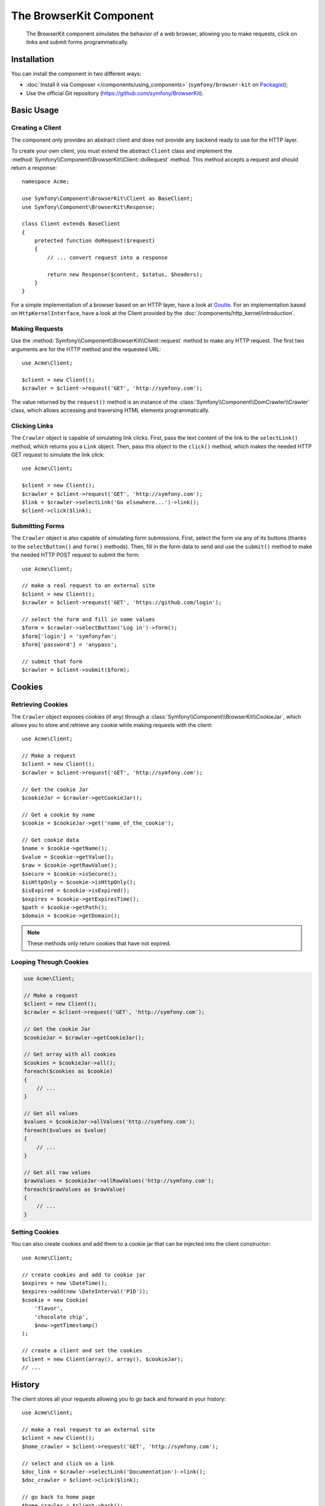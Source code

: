 .. index::
   single: BrowserKit
   single: Components; BrowserKit

The BrowserKit Component
========================

    The BrowserKit component simulates the behavior of a web browser, allowing
    you to make requests, click on links and submit forms programmatically.

Installation
------------

You can install the component in two different ways:

* :doc:`Install it via Composer </components/using_components>`
  (``symfony/browser-kit`` on `Packagist`_);
* Use the official Git repository (https://github.com/symfony/BrowserKit).

Basic Usage
-----------

Creating a Client
~~~~~~~~~~~~~~~~~

The component only provides an abstract client and does not provide any backend
ready to use for the HTTP layer.

To create your own client, you must extend the abstract ``Client`` class and
implement the :method:`Symfony\\Component\\BrowserKit\\Client::doRequest` method.
This method accepts a request and should return a response::

    namespace Acme;

    use Symfony\Component\BrowserKit\Client as BaseClient;
    use Symfony\Component\BrowserKit\Response;

    class Client extends BaseClient
    {
        protected function doRequest($request)
        {
            // ... convert request into a response

            return new Response($content, $status, $headers);
        }
    }

For a simple implementation of a browser based on an HTTP layer, have a look
at `Goutte`_. For an implementation based on ``HttpKernelInterface``, have a
look at the Client provided by the :doc:`/components/http_kernel/introduction`.

Making Requests
~~~~~~~~~~~~~~~

Use the :method:`Symfony\\Component\\BrowserKit\\Client::request` method to make
any HTTP request. The first two arguments are for the HTTP method and the
requested URL::

    use Acme\Client;

    $client = new Client();
    $crawler = $client->request('GET', 'http://symfony.com');

The value returned by the ``request()`` method is an instance of the
:class:`Symfony\\Component\\DomCrawler\\Crawler` class, which allows accessing
and traversing HTML elements programmatically.

Clicking Links
~~~~~~~~~~~~~~

The ``Crawler`` object is capable of simulating link clicks. First, pass the
text content of the link to the ``selectLink()`` method, which returns you a
``Link`` object. Then, pass this object to the ``click()`` method, which makes
the needed HTTP GET request to simulate the link click::

    use Acme\Client;

    $client = new Client();
    $crawler = $client->request('GET', 'http://symfony.com');
    $link = $crawler->selectLink('Go elsewhere...')->link();
    $client->click($link);

Submitting Forms
~~~~~~~~~~~~~~~~

The ``Crawler`` object is also capable of simulating form submissions. First,
select the form via any of its buttons (thanks to the ``selectButton()`` and
``form()`` methods). Then, fill in the form data to send and use the ``submit()``
method to make the needed HTTP POST request to submit the form::

    use Acme\Client;

    // make a real request to an external site
    $client = new Client();
    $crawler = $client->request('GET', 'https://github.com/login');

    // select the form and fill in some values
    $form = $crawler->selectButton('Log in')->form();
    $form['login'] = 'symfonyfan';
    $form['password'] = 'anypass';

    // submit that form
    $crawler = $client->submit($form);

Cookies
-------

Retrieving Cookies
~~~~~~~~~~~~~~~~~~

The ``Crawler`` object exposes cookies (if any) through a
:class:`Symfony\\Component\\BrowserKit\\CookieJar`, which allows you to store and
retrieve any cookie while making requests with the client::

    use Acme\Client;

    // Make a request
    $client = new Client();
    $crawler = $client->request('GET', 'http://symfony.com');

    // Get the cookie Jar
    $cookieJar = $crawler->getCookieJar();

    // Get a cookie by name
    $cookie = $cookieJar->get('name_of_the_cookie');

    // Get cookie data
    $name = $cookie->getName();
    $value = $cookie->getValue();
    $raw = $cookie->getRawValue();
    $secure = $cookie->isSecure();
    $isHttpOnly = $cookie->isHttpOnly();
    $isExpired = $cookie->isExpired();
    $expires = $cookie->getExpiresTime();
    $path = $cookie->getPath();
    $domain = $cookie->getDomain();

.. note::
    These methods only return cookies that have not expired.

Looping Through Cookies
~~~~~~~~~~~~~~~~~~~~~~~

.. code-block:: php

    use Acme\Client;

    // Make a request
    $client = new Client();
    $crawler = $client->request('GET', 'http://symfony.com');

    // Get the cookie Jar
    $cookieJar = $crawler->getCookieJar();

    // Get array with all cookies
    $cookies = $cookieJar->all();
    foreach($cookies as $cookie)
    {
        // ...
    }

    // Get all values
    $values = $cookieJar->allValues('http://symfony.com');
    foreach($values as $value)
    {
        // ...
    }

    // Get all raw values
    $rawValues = $cookieJar->allRawValues('http://symfony.com');
    foreach($rawValues as $rawValue)
    {
        // ...
    }

Setting Cookies
~~~~~~~~~~~~~~~

You can also create cookies and add them to a cookie jar that can be injected
into the client constructor::

    use Acme\Client;

    // create cookies and add to cookie jar
    $expires = new \DateTime();
    $expires->add(new \DateInterval('P1D'));
    $cookie = new Cookie(
        'flavor',
        'chocolate chip',
        $now->getTimestamp()
    );

    // create a client and set the cookies
    $client = new Client(array(), array(), $cookieJar);
    // ...

History
-------

The client stores all your requests allowing you to go back and forward in your
history::

    use Acme\Client;

    // make a real request to an external site
    $client = new Client();
    $home_crawler = $client->request('GET', 'http://symfony.com');

    // select and click on a link
    $doc_link = $crawler->selectLink('Documentation')->link();
    $doc_crawler = $client->click($link);

    // go back to home page
    $home_crawler = $client->back();

    // go forward to documentation page
    $doc_crawler = $client->forward();

You can delete the client's history with the ``restart()`` method. This will
also delete all the cookies::

    use Acme\Client;

    // make a real request to an external site
    $client = new Client();
    $home_crawler = $client->request('GET', 'http://symfony.com');

    // delete history
    $client->restart();

.. _Packagist: https://packagist.org/packages/symfony/browser-kit
.. _Goutte: https://github.com/fabpot/Goutte
